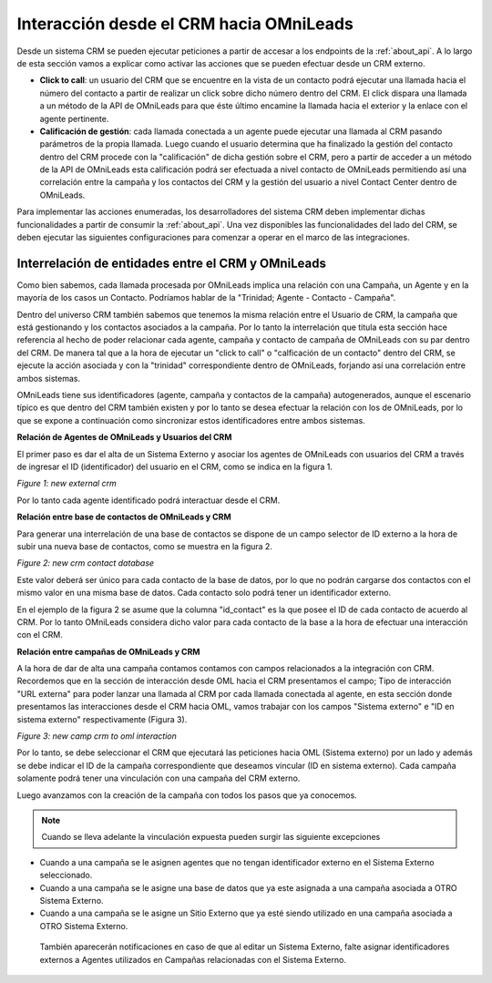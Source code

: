 .. _about_crm2oml:

****************************************
Interacción desde el CRM hacia OMniLeads
****************************************

Desde un sistema CRM se pueden ejecutar peticiones a partir de accesar a los endpoints de la :ref:`about_api`. A lo largo de esta sección vamos a explicar como
activar las acciones que se pueden efectuar desde un CRM externo.

* **Click to call**: un usuario del CRM que se encuentre en la vista de un contacto podrá ejecutar una llamada hacia el número del contacto a partir de realizar un click sobre dicho número dentro del CRM. El click dispara una llamada a un método de la API de OMniLeads para que éste último encamine la llamada hacia el exterior y la enlace con el agente pertinente.

* **Calificación de gestión**: cada llamada conectada a un agente puede ejecutar una llamada al CRM pasando parámetros de la propia llamada. Luego cuando el usuario determina que ha finalizado la gestión del contacto dentro del CRM procede con la "calificación" de dicha gestión sobre el CRM, pero a partir de acceder a un método de la API de OMniLeads esta calificación podrá ser efectuada a nivel contacto de OMniLeads permitiendo así una correlación entre la campaña y los contactos del CRM y la gestión del usuario a nivel Contact Center dentro de OMniLeads.


Para implementar las acciones enumeradas, los desarrolladores del sistema CRM deben implementar dichas funcionalidades a partir de consumir la :ref:`about_api`.
Una vez disponibles las funcionalidades del lado del CRM, se deben ejecutar las siguientes configuraciones para comenzar a operar en el marco de las integraciones.

Interrelación de entidades entre el CRM y OMniLeads
*****************************************************

Como bien sabemos, cada llamada procesada por OMniLeads implica una relación con una Campaña, un Agente y en la mayoría de los casos un Contacto. Podríamos
hablar de la "Trinidad; Agente - Contacto - Campaña".

Dentro del universo CRM también sabemos que tenemos la misma relación entre el Usuario de CRM, la campaña que está gestionando y los contactos asociados a la campaña.
Por lo tanto la interrelación que titula esta sección hace referencia al hecho de poder relacionar cada agente, campaña y contacto de campaña de OMniLeads con su par
dentro del CRM. De manera tal que a la hora de ejecutar un "click to call" o "calficación de un contacto" dentro del CRM, se ejecute la acción asociada
y con la "trinidad" correspondiente dentro de OMniLeads, forjando así una correlación entre ambos sistemas.

OMniLeads tiene sus identificadores (agente, campaña y contactos de la campaña) autogenerados, aunque el escenario típico es que dentro del CRM también existen
y por lo tanto se desea efectuar la relación con los de OMniLeads, por lo que se expone a continuación como sincronizar estos identificadores entre ambos sistemas.

**Relación de Agentes de OMniLeads y Usuarios del CRM**

El primer paso es dar el alta de un Sistema Externo y asociar los agentes de OMniLeads con usuarios del CRM a través de ingresar el ID (identificador)
del usuario en el CRM, como se indica en la figura 1.

.. image:: images/crm_crm2oml_new_crm.png

*Figure 1: new external crm*

Por lo tanto cada agente identificado podrá interactuar desde el CRM.

**Relación entre base de contactos de OMniLeads y CRM**

Para generar una interrelación de una base de contactos se dispone de un campo selector de ID externo a la hora de subir una nueva base de contactos, como se muestra
en la figura 2.

.. image:: images/crm_database_external_id.png

*Figure 2: new crm contact database*

Este valor deberá ser único para cada contacto de la base de datos, por lo que no podrán cargarse dos contactos con el mismo valor en una misma base de datos.
Cada contacto solo podrá tener un identificador externo.

En el ejemplo de la figura 2 se asume que la columna "id_contact" es la que posee el ID de cada contacto de acuerdo al CRM. Por lo tanto OMniLeads considera
dicho valor para cada contacto de la base a la hora de efectuar una interacción con el CRM.

**Relación entre campañas de OMniLeads y CRM**

A la hora de dar de alta una campaña contamos contamos con campos relacionados a la integración con CRM. Recordemos que en la sección de interacción desde OML
hacia el CRM presentamos el campo; Tipo de interacción "URL externa" para poder lanzar una llamada al CRM por cada llamada conectada al agente, en esta sección
donde presentamos las interacciones desde el CRM hacia OML, vamos trabajar con los campos "Sistema externo" e "ID en sistema externo" respectivamente (Figura 3).


.. image:: images/crm_crm2oml_new_camp_1.png

*Figure 3: new camp crm to oml interaction*

Por lo tanto, se debe seleccionar el CRM que ejecutará las peticiones hacia OML (Sistema externo) por un lado y además se debe indicar el ID de la campaña
correspondiente que deseamos vincular (ID en sistema externo). Cada campaña solamente podrá tener una vinculación con una campaña del CRM externo.

Luego avanzamos con la creación de la campaña con todos los pasos que ya conocemos.

.. note::

   Cuando se lleva adelante la vinculación expuesta pueden surgir las siguiente excepciones


* Cuando a una campaña se le asignen agentes que no tengan identificador externo en el Sistema Externo seleccionado.
* Cuando a una campaña se le asigne una base de datos que ya este asignada a una campaña asociada a OTRO Sistema Externo.
* Cuando a una campaña se le asigne un Sitio Externo que ya esté siendo utilizado en una campaña asociada a OTRO Sistema Externo.

 También aparecerán notificaciones en caso de que al editar un Sistema Externo, falte asignar identificadores externos a Agentes utilizados en Campañas relacionadas con el Sistema Externo.
